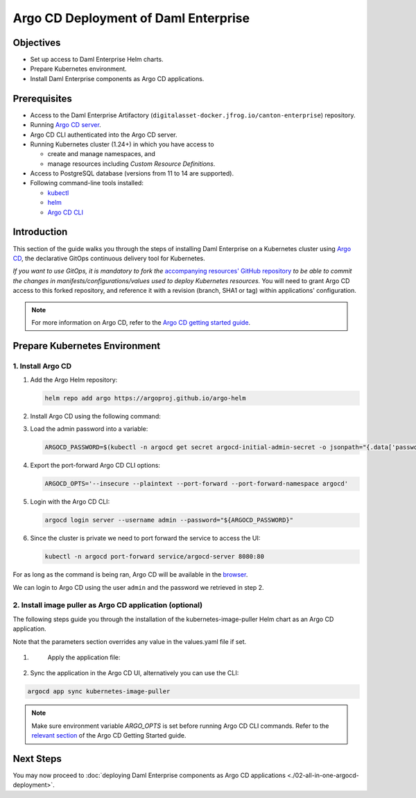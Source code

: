 .. Copyright (c) 2023 Digital Asset (Switzerland) GmbH and/or its affiliates. All rights reserved.
.. SPDX-License-Identifier: Apache-2.0

Argo CD Deployment of Daml Enterprise
#####################################

Objectives
**********

* Set up access to Daml Enterprise Helm charts.
* Prepare Kubernetes environment.
* Install Daml Enterprise components as Argo CD applications.

Prerequisites
*************

* Access to the Daml Enterprise Artifactory (``digitalasset-docker.jfrog.io/canton-enterprise``) repository.
* Running `Argo CD server <https://argo-cd.readthedocs.io/en/stable/getting_started/#1-install-argo-cd>`_.
* Argo CD CLI authenticated into the Argo CD server.
* Running Kubernetes cluster (1.24+) in which you have access to

  * create and manage namespaces, and
  * manage resources including *Custom Resource Definitions*.

* Access to PostgreSQL database (versions from 11 to 14 are supported).
* Following command-line tools installed:

  * `kubectl <https://kubernetes.io/docs/tasks/tools/#kubectl>`_
  * `helm <https://helm.sh/docs/intro/install/>`_
  * `Argo CD CLI <https://argo-cd.readthedocs.io/en/stable/cli_installation/>`_

Introduction
************

This section of the guide walks you through the steps of installing Daml Enterprise on a Kubernetes cluster using `Argo CD <https://argo-cd.readthedocs.io/en/stable/>`_\ , the declarative GitOps continuous delivery tool for Kubernetes.

*If you want to use GitOps, it is mandatory to fork the* `accompanying resources' GitHub repository <https://github.com/DACH-NY/daml-enterprise-deployment-blueprints/>`_ *to be able to commit
the changes in manifests/configurations/values used to deploy Kubernetes resources.* You will need
to grant Argo CD access to this forked repository, and reference it with a revision (branch, SHA1 or tag)
within applications' configuration.

.. note::
   For more information on Argo CD, refer to the `Argo CD getting started guide <https://argo-cd.readthedocs.io/en/stable/getting_started/>`_.

Prepare Kubernetes Environment
******************************

1. Install Argo CD
==================

#.
  Add the Argo Helm repository:

  .. code-block:: bash

    helm repo add argo https://argoproj.github.io/argo-helm

#.
  Install Argo CD using the following command:

  .. tabs::
    .. tab:: Azure
      .. code-block:: bash

        helm -n argocd install argocd -f azure/helm/values/argocd.yaml argo/argo-cd --create-namespace

    .. tab:: AWS
      .. code-block:: bash

        helm -n argocd install argocd -f aws/helm/values/argocd.yaml argo/argo-cd --create-namespace

#.
  Load the admin password into a variable:

  .. code-block:: bash

    ARGOCD_PASSWORD=$(kubectl -n argocd get secret argocd-initial-admin-secret -o jsonpath="{.data['password']}" | base64 -d)

#.
  Export the port-forward Argo CD CLI options:

  .. code-block:: bash

    ARGOCD_OPTS='--insecure --plaintext --port-forward --port-forward-namespace argocd'

#.
  Login with the Argo CD CLI:

  .. code-block:: bash

    argocd login server --username admin --password="${ARGOCD_PASSWORD}"

#.
  Since the cluster is private we need to port forward the service to access the UI:

  .. code-block:: bash

    kubectl -n argocd port-forward service/argocd-server 8080:80

For as long as the command is being ran, Argo CD will be available in the `browser <http://localhost:8080/>`_.

We can login to Argo CD using the user ``admin`` and the password we retrieved in step 2.

2. Install image puller as Argo CD application (optional)
=========================================================

The following steps guide you through the installation of the kubernetes-image-puller Helm chart as an Argo CD application.

Note that the parameters section overrides any value in the values.yaml file if set.

#. 
   Apply the application file:

  .. tabs::
    .. tab:: Azure
      .. code-block:: bash

          kubectl -n argocd apply -f azure/argocd/kubernetes-image-puller.yaml

    .. tab:: AWS
      .. code-block:: bash

          kubectl -n argocd apply -f aws/argocd/kubernetes-image-puller.yaml

#. 
   Sync the application in the Argo CD UI, alternatively you can use the CLI:

.. code-block:: bash

   argocd app sync kubernetes-image-puller

.. note::
  Make sure environment variable `ARGO_OPTS` is set before running Argo CD CLI commands.
  Refer to the `relevant section <https://argo-cd.readthedocs.io/en/stable/getting_started/#4-login-using-the-cli>`_ of the Argo CD Getting Started guide.

Next Steps
**********

You may now proceed to :doc:`deploying Daml Enterprise components as Argo CD applications <./02-all-in-one-argocd-deployment>`.
